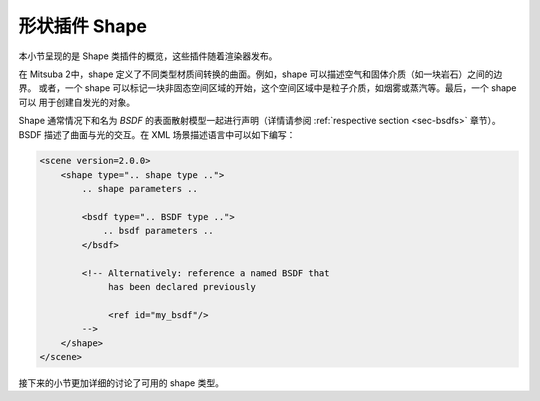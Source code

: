 .. _sec-shapes:

形状插件 Shape
======

本小节呈现的是 Shape 类插件的概览，这些插件随着渲染器发布。

在 Mitsuba 2中，shape 定义了不同类型材质间转换的曲面。例如，shape 可以描述空气和固体介质（如一块岩石）之间的边界。
或者，一个 shape 可以标记一块非固态空间区域的开始，这个空间区域中是粒子介质，如烟雾或蒸汽等。最后，一个 shape 可以
用于创建自发光的对象。

Shape 通常情况下和名为 *BSDF* 的表面散射模型一起进行声明（详情请参阅 :ref:`respective section <sec-bsdfs>` 章节）。
BSDF 描述了曲面与光的交互。在 XML 场景描述语言中可以如下编写：

.. code-block:: xml

    <scene version=2.0.0>
        <shape type=".. shape type ..">
            .. shape parameters ..

            <bsdf type=".. BSDF type ..">
                .. bsdf parameters ..
            </bsdf>

            <!-- Alternatively: reference a named BSDF that
                 has been declared previously

                 <ref id="my_bsdf"/>
            -->
        </shape>
    </scene>

接下来的小节更加详细的讨论了可用的 shape 类型。